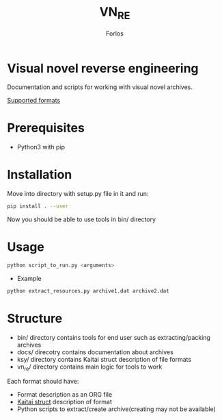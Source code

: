 #+title: VN_RE
#+author: Forlos

* Visual novel reverse engineering
Documentation and scripts for working with visual novel archives.

[[./SUPPORTED_FORMATS.org][Supported formats]]

* Prerequisites
- Python3 with pip
* Installation
Move into directory with setup.py file in it and run:
#+BEGIN_SRC bash
pip install . --user
#+END_SRC
Now you should be able to use tools in bin/ directory
* Usage
#+BEGIN_SRC bash
python script_to_run.py <arguments>
#+END_SRC
- Example
#+BEGIN_SRC bash
python extract_resources.py archive1.dat archive2.dat
#+END_SRC
* Structure
- bin/ directory contains tools for end user such as extracting/packing archives
- docs/ direcotry contains documentation about archives
- ksy/ directory contains Kaitai struct description of file formats
- vn_re/ directory contains main logic for tools to work

Each format should have:
- Format description as an ORG file
- [[https://github.com/kaitai-io/kaitai_struct][Kaitai struct]] description of format
- Python scripts to extract/create archive(creating may not be available)
